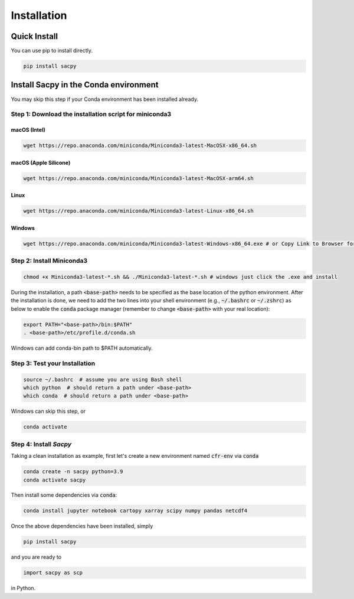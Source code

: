 Installation
===============

Quick Install
-------------

You can use pip to install directly.

.. code-block:: bash

  pip install sacpy


Install Sacpy in the Conda environment
----------------------------------------

You may skip this step if your Conda environment has been installed already.

Step 1: Download the installation script for miniconda3
""""""""""""""""""""""""""""""""""""""""""""""""""""""""

macOS (Intel)
'''''''''''''

.. code-block:: bash

  wget https://repo.anaconda.com/miniconda/Miniconda3-latest-MacOSX-x86_64.sh

macOS (Apple Silicone)
'''''''''''''''''''''''

.. code-block:: bash

  wget https://repo.anaconda.com/miniconda/Miniconda3-latest-MacOSX-arm64.sh

Linux
''''''
.. code-block:: bash

  wget https://repo.anaconda.com/miniconda/Miniconda3-latest-Linux-x86_64.sh

Windows
''''''''
.. code-block:: bash

  wget https://repo.anaconda.com/miniconda/Miniconda3-latest-Windows-x86_64.exe # or Copy Link to Browser for download

Step 2: Install Miniconda3
"""""""""""""""""""""""""""

.. code-block:: bash

  chmod +x Miniconda3-latest-*.sh && ./Miniconda3-latest-*.sh # windows just click the .exe and install

During the installation, a path :code:`<base-path>` needs to be specified as the base location of the python environment.
After the installation is done, we need to add the two lines into your shell environment (e.g., :code:`~/.bashrc` or :code:`~/.zshrc`) as below to enable the :code:`conda` package manager (remember to change :code:`<base-path>` with your real location):

.. code-block:: bash

  export PATH="<base-path>/bin:$PATH"
  . <base-path>/etc/profile.d/conda.sh

Windows can add conda-bin path to $PATH automatically.

Step 3: Test your Installation
"""""""""""""""""""""""""""""""

.. code-block:: bash

  source ~/.bashrc  # assume you are using Bash shell
  which python  # should return a path under <base-path>
  which conda  # should return a path under <base-path>

Windows can skip this step, or

.. code-block:: bash

  conda activate 


Step 4: Install `Sacpy`
""""""""""""""""""""""""


Taking a clean installation as example, first let's create a new environment named :code:`cfr-env` via :code:`conda`

.. code-block:: bash

    conda create -n sacpy python=3.9
    conda activate sacpy

Then install some dependencies via :code:`conda`:

.. code-block:: bash

    conda install jupyter notebook cartopy xarray scipy numpy pandas netcdf4

Once the above dependencies have been installed, simply

.. code-block:: bash

    pip install sacpy

and you are ready to

.. code-block:: python

    import sacpy as scp

in Python.
